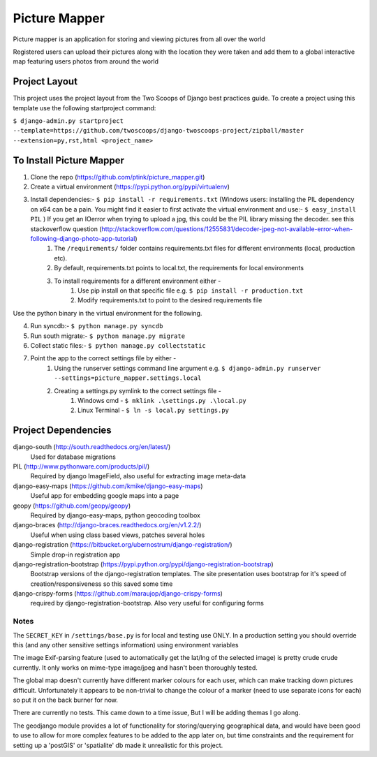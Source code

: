 ========================
Picture Mapper
========================

Picture mapper is an application for storing and viewing pictures from all over the world

Registered users can upload their pictures along with the location they were taken and add them to
a global interactive map featuring users photos from around the world

Project Layout
===================

This project uses the project layout from the Two Scoops of Django best practices guide. To create a project using this
template use the following startproject command:

``$ django-admin.py startproject --template=https://github.com/twoscoops/django-twoscoops-project/zipball/master --extension=py,rst,html <project_name>``

To Install Picture Mapper
===================

1. Clone the repo (https://github.com/ptink/picture_mapper.git)
2. Create a virtual environment (https://pypi.python.org/pypi/virtualenv)
3. Install dependencies:- ``$ pip install -r requirements.txt`` (Windows users: installing the PIL dependency on x64 can be a pain. You might find it easier to first activate the virtual environment and use:- ``$ easy_install PIL`` ) If you get an IOerror when trying to upload a jpg, this could be the PIL library missing the decoder. see this stackoverflow question (http://stackoverflow.com/questions/12555831/decoder-jpeg-not-available-error-when-following-django-photo-app-tutorial)
    1. The ``/requirements/`` folder contains requirements.txt files for different environments (local, production etc).
    2. By default, requirements.txt points to local.txt, the requirements for local environments
    3. To install requirements for a different environment either -
        1. Use pip install on that specific file e.g. ``$ pip install -r production.txt``
        2. Modify requirements.txt to point to the desired requirements file

Use the python binary in the virtual environment for the following.

4. Run syncdb:- ``$ python manage.py syncdb``
5. Run south migrate:- ``$ python manage.py migrate``
6. Collect static files:- ``$ python manage.py collectstatic``
7. Point the app to the correct settings file by either -
    1. Using the runserver settings command line argument e.g. ``$ django-admin.py runserver --settings=picture_mapper.settings.local``
    2. Creating a settings.py symlink to the correct settings file -
        1. Windows cmd - ``$ mklink .\settings.py .\local.py``
        2. Linux Terminal - ``$ ln -s local.py settings.py``


Project Dependencies
===================

django-south (http://south.readthedocs.org/en/latest/)
  Used for database migrations

PIL (http://www.pythonware.com/products/pil/)
  Required by django ImageField, also useful for
  extracting image meta-data

django-easy-maps (https://github.com/kmike/django-easy-maps)
  Useful app for embedding google maps into a page

geopy (https://github.com/geopy/geopy)
  Required by django-easy-maps, python geocoding toolbox

django-braces (http://django-braces.readthedocs.org/en/v1.2.2/)
  Useful when using class based views, patches several holes

django-registration (https://bitbucket.org/ubernostrum/django-registration/)
  Simple drop-in registration app

django-registration-bootstrap (https://pypi.python.org/pypi/django-registration-bootstrap)
  Bootstrap versions of the django-registration templates. The site presentation uses
  bootstrap for it's speed of creation/responsiveness so this saved some time

django-crispy-forms (https://github.com/maraujop/django-crispy-forms)
  required by django-registration-bootstrap. Also very useful for configuring forms

Notes
---------------

The ``SECRET_KEY`` in ``/settings/base.py`` is for local and testing use ONLY. In a production setting you
should override this (and any other sensitive settings information) using environment variables

The image Exif-parsing feature (used to automatically get the lat/lng of the selected image) is pretty
crude crude currently. It only works on mime-type image/jpeg and hasn't been thoroughly tested.

The global map doesn't currently have different marker colours for each user, which can make tracking
down pictures difficult. Unfortunately it appears to be non-trivial to change the colour of a marker
(need to use separate icons for each) so put it on the back burner for now.

There are currently no tests. This came down to a time issue, But I will be adding themas I go along.

The geodjango module provides a lot of functionality for storing/querying geographical data, and would
have been good to use to allow for more complex features to be added to the app later on, but time
constraints and the requirement for setting up a 'postGIS' or 'spatialite' db made it unrealistic for this
project.